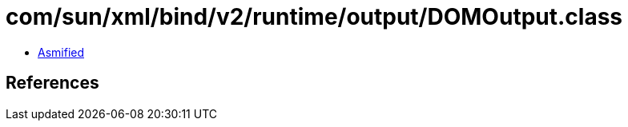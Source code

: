 = com/sun/xml/bind/v2/runtime/output/DOMOutput.class

 - link:DOMOutput-asmified.java[Asmified]

== References

